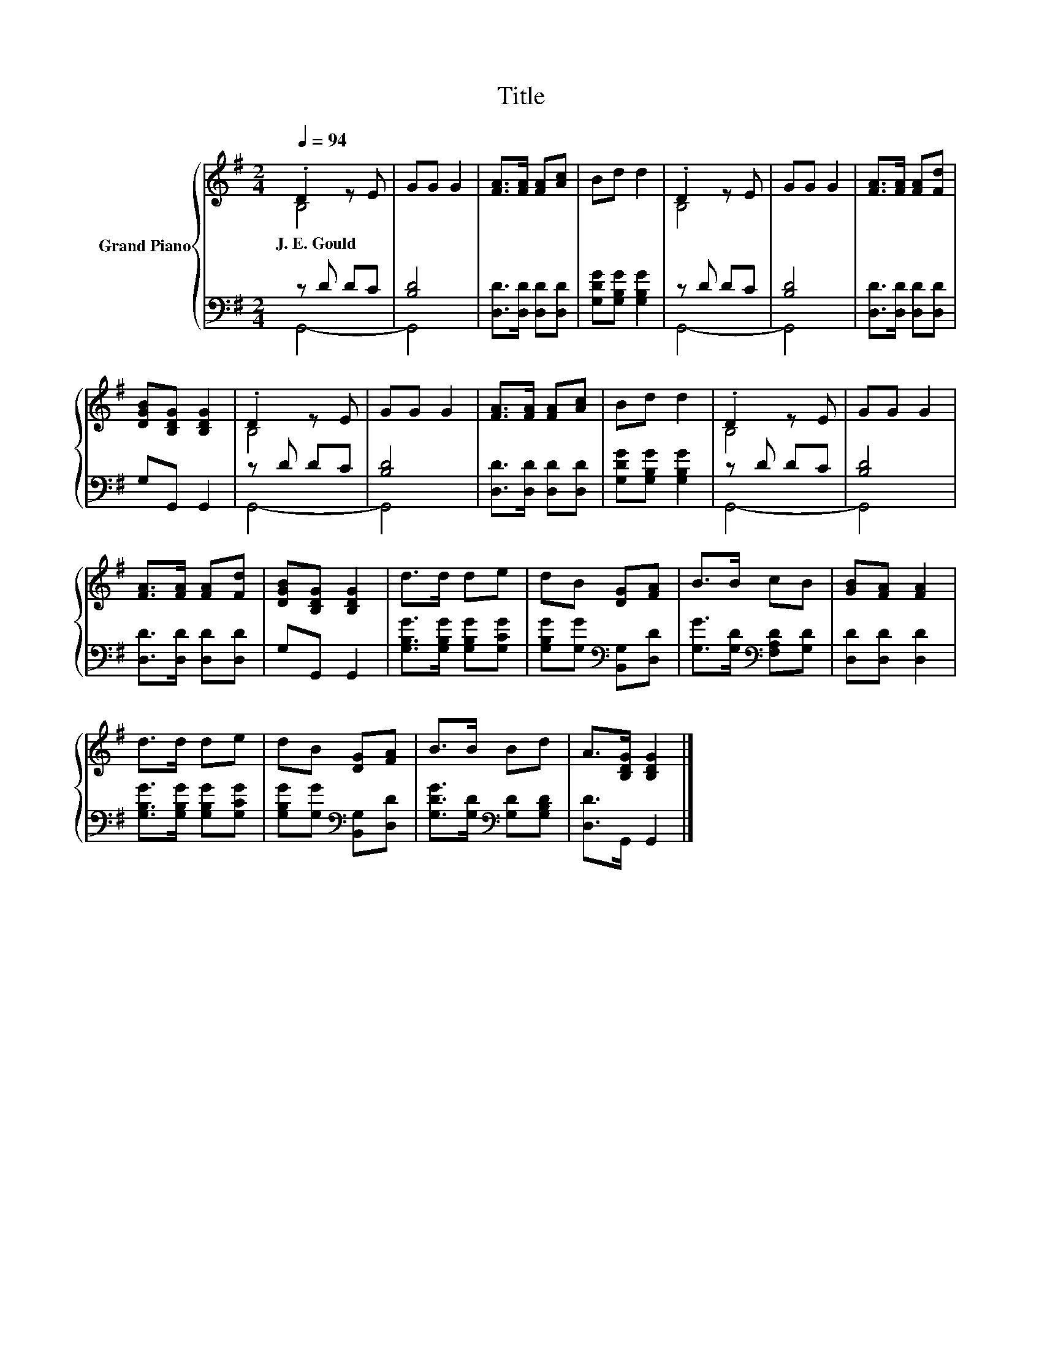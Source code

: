 X:1
T:Title
%%score { ( 1 2 ) | ( 3 4 ) }
L:1/8
Q:1/4=94
M:2/4
K:G
V:1 treble nm="Grand Piano"
V:2 treble 
V:3 bass 
V:4 bass 
V:1
 .D2 z E | GG G2 | [FA]>[FA] [FA][Ac] | Bd d2 | .D2 z E | GG G2 | [FA]>[FA] [FA][Fd] | %7
w: J.~E.~Gould *|||||||
 [DGB][B,DG] [B,DG]2 | .D2 z E | GG G2 | [FA]>[FA] [FA][Ac] | Bd d2 | .D2 z E | GG G2 | %14
w: |||||||
 [FA]>[FA] [FA][Fd] | [DGB][B,DG] [B,DG]2 | d>d de | dB [DG][FA] | B>B cB | [GB][FA] [FA]2 | %20
w: ||||||
 d>d de | dB [DG][FA] | B>B Bd | A>[B,DG] [B,DG]2 |] %24
w: ||||
V:2
 B,4 | x4 | x4 | x4 | B,4 | x4 | x4 | x4 | B,4 | x4 | x4 | x4 | B,4 | x4 | x4 | x4 | x4 | x4 | x4 | %19
 x4 | x4 | x4 | x4 | x4 |] %24
V:3
 z D DC | [B,D]4 | [D,D]>[D,D] [D,D][D,D] | [G,DG][G,B,G] [G,B,G]2 | z D DC | [B,D]4 | %6
 [D,D]>[D,D] [D,D][D,D] | G,G,, G,,2 | z D DC | [B,D]4 | [D,D]>[D,D] [D,D][D,D] | %11
 [G,DG][G,B,G] [G,B,G]2 | z D DC | [B,D]4 | [D,D]>[D,D] [D,D][D,D] | G,G,, G,,2 | %16
 [G,B,G]>[G,B,G] [G,B,G][G,CG] | [G,B,G][G,G][K:bass] [B,,G,][D,D] | %18
 [G,G]>[G,D][K:bass] [F,A,D][G,D] | [D,D][D,D] [D,D]2 | [G,B,G]>[G,B,G] [G,B,G][G,CG] | %21
 [G,B,G][G,G][K:bass] [B,,G,][D,D] | [G,DG]>[G,D][K:bass] [G,D][G,B,D] | [D,D]>G,, G,,2 |] %24
V:4
 G,,4- | G,,4 | x4 | x4 | G,,4- | G,,4 | x4 | x4 | G,,4- | G,,4 | x4 | x4 | G,,4- | G,,4 | x4 | %15
 x4 | x4 | x2[K:bass] x2 | x2[K:bass] x2 | x4 | x4 | x2[K:bass] x2 | x2[K:bass] x2 | x4 |] %24

